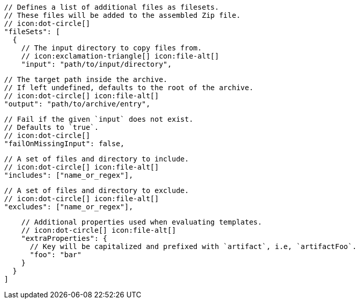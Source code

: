 ifdef::archive[]
        // icon:exclamation-triangle[]
endif::archive[]
ifndef::archive[]
        // Defines a list of additional files as filesets.
        // These files will be added to the assembled Zip file.
        // icon:dot-circle[]
endif::archive[]
        "fileSets": [
          {
            // The input directory to copy files from.
            // icon:exclamation-triangle[] icon:file-alt[]
            "input": "path/to/input/directory",

            // The target path inside the archive.
            // If left undefined, defaults to the root of the archive.
            // icon:dot-circle[] icon:file-alt[]
            "output": "path/to/archive/entry",

            // Fail if the given `input` does not exist.
            // Defaults to `true`.
            // icon:dot-circle[]
            "failOnMissingInput": false,

            // A set of files and directory to include.
            // icon:dot-circle[] icon:file-alt[]
            "includes": ["name_or_regex"],

            // A set of files and directory to exclude.
            // icon:dot-circle[] icon:file-alt[]
            "excludes": ["name_or_regex"],

            // Additional properties used when evaluating templates.
            // icon:dot-circle[] icon:file-alt[]
            "extraProperties": {
              // Key will be capitalized and prefixed with `artifact`, i.e, `artifactFoo`.
              "foo": "bar"
            }
          }
        ]
